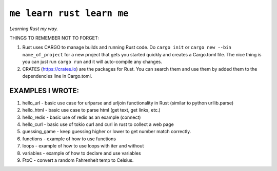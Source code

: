 ``me learn rust learn me``
=============
*Learning Rust my way.*

THINGS TO REMEMBER NOT TO FORGET:

1. Rust uses CARGO to manage builds and running Rust code. Do ``cargo init`` or ``cargo new --bin name_of_project`` for a new project that gets you started quickly and creates a Cargo.toml file. The nice thing is you can just run ``cargo run`` and it will auto-compile any changes.
2. CRATES (https://crates.io) are the packages for Rust. You can search them and use them by added them to the dependencies line in Cargo.toml.

EXAMPLES I WROTE:
~~~~~~~~~~~~~~~~~
1. hello_url - basic use case for urlparse and urljoin functionality in Rust (similar to python urllib.parse)
2. hello_html - basic use case to parse html (get text, get links, etc.)
3. hello_redis - basic use of redis as an example (connect)
4. hello_curl - basic use of tokio curl and curl in rust to collect a web page
5. guessing_game - keep guessing higher or lower to get number match correctly.
6. functions - example of how to use functions
7. loops - example of how to use loops with iter and without
8. variables - example of how to declare and use variables
9. FtoC - convert a random Fahrenheit temp to Celsius. 
